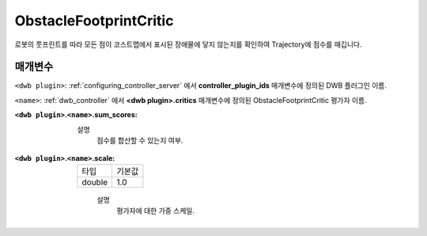 .. _configuring_dwb_obstacle_footprint:

ObstacleFootprintCritic
=======================

로봇의 풋프린트를 따라 모든 점이 코스트맵에서 표시된 장애물에 닿지 않는지를 확인하여 Trajectory에 점수를 매깁니다.

매개변수
**********

``<dwb plugin>``: :ref:`configuring_controller_server` 에서 **controller_plugin_ids** 매개변수에 정의된 DWB 플러그인 이름.

``<name>``: :ref:`dwb_controller` 에서 **<dwb plugin>.critics** 매개변수에 정의된 ObstacleFootprintCritic 평가자 이름.


:``<dwb plugin>``.\ ``<name>``.sum_scores:

  ==== =======
  타입   기본값
  ------ -------
  bool false 
  ==== =======
    
    설명
        점수를 합산할 수 있는지 여부.

:``<dwb plugin>``.\ ``<name>``.scale:

  ====== =======
  타입   기본값
  ------ -------
  double 1.0 
  ====== =======
    
    설명
        평가자에 대한 가중 스케일.